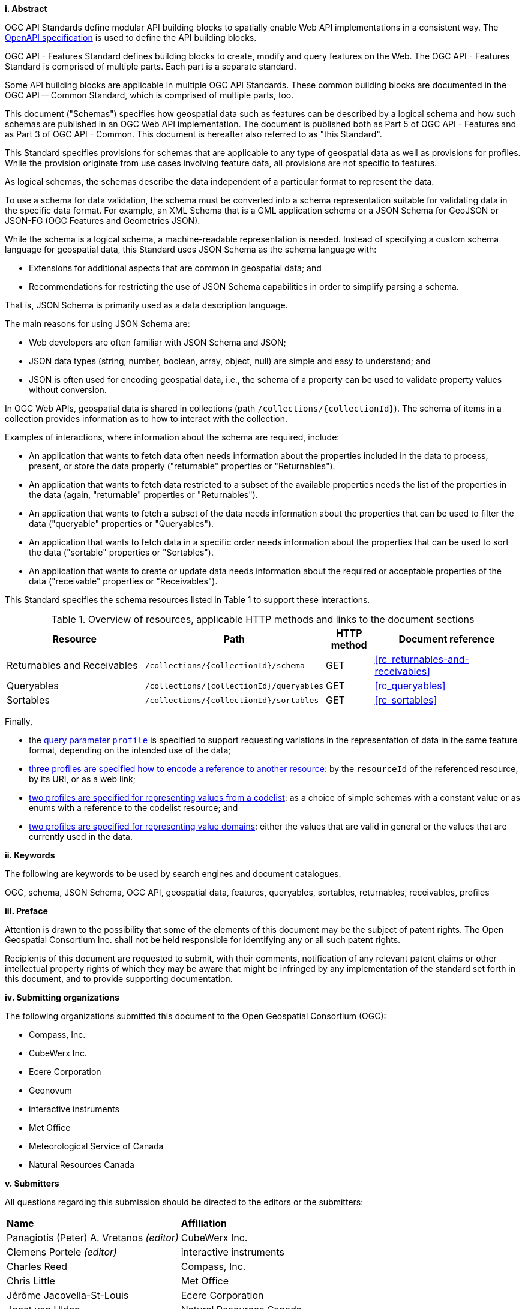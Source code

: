 [big]*i.     Abstract*

OGC API Standards define modular API building blocks to spatially enable Web API implementations in a consistent way. The <<OpenAPI,OpenAPI specification>> is used to define the API building blocks.

OGC API - Features Standard defines building blocks to create, modify and query features on the Web. The OGC API - Features Standard is comprised of multiple parts. Each part is a separate standard.

Some API building blocks are applicable in multiple OGC API Standards. These common building blocks are documented in the OGC API — Common Standard, which is comprised of multiple parts, too.

This document ("Schemas") specifies how geospatial data such as features can be described by a logical schema and how such schemas are published in an OGC Web API implementation. The document is published both as Part 5 of OGC API - Features and as Part 3 of OGC API - Common. This document is hereafter also referred to as "this Standard".

This Standard specifies provisions for schemas that are applicable to any type of geospatial data as well as provisions for profiles. While the provision originate from use cases involving feature data, all provisions are not specific to features.

As logical schemas, the schemas describe the data independent of a particular format to represent the data. 

To use a schema for data validation, the schema must be converted into a schema representation suitable for validating data in the specific data format. For example, an XML Schema that is a GML application schema or a JSON Schema for GeoJSON or JSON-FG (OGC Features and Geometries JSON).

While the schema is a logical schema, a machine-readable representation is needed. Instead of specifying a custom schema language for geospatial data, this Standard uses JSON Schema as the schema language with: 

* Extensions for additional aspects that are common in geospatial data; and 
* Recommendations for restricting the use of JSON Schema capabilities in order to simplify parsing a schema.

That is, JSON Schema is primarily used as a data description language.

The main reasons for using JSON Schema are:

* Web developers are often familiar with JSON Schema and JSON;
* JSON data types (string, number, boolean, array, object, null) are simple and easy to understand; and
* JSON is often used for encoding geospatial data, i.e., the schema of a property can be used to validate property values without conversion.

In OGC Web APIs, geospatial data is shared in collections (path `/collections/{collectionId}`). The schema of items in a collection provides information as to how to interact with the collection. 

Examples of interactions, where information about the schema are required, include:

* An application that wants to fetch data often needs information about the properties included in the data to process, present, or store the data properly ("returnable" properties or "Returnables").
* An application that wants to fetch data restricted to a subset of the available properties needs the list of the properties in the data (again, "returnable" properties or "Returnables").
* An application that wants to fetch a subset of the data needs information about the properties that can be used to filter the data ("queryable" properties or "Queryables").
* An application that wants to fetch data in a specific order needs information about the properties that can be used to sort the data ("sortable" properties or "Sortables").
* An application that wants to create or update data needs information about the required or acceptable properties of the data ("receivable" properties or "Receivables").

This Standard specifies the schema resources listed in Table 1 to support these interactions.

[#tldr,reftext='{table-caption} {counter:table-num}']
.Overview of resources, applicable HTTP methods and links to the document sections[[table_1]]
[cols="32,25,10,33",options="header"]
!===
|Resource |Path |HTTP method |Document reference
|Returnables and Receivables |`/collections/{collectionId}/schema` |GET |<<rc_returnables-and-receivables>>
|Queryables |`/collections/{collectionId}/queryables` |GET |<<rc_queryables>>
|Sortables |`/collections/{collectionId}/sortables` |GET |<<rc_sortables>>
!===

Finally, 

- the <<rc_profile-parameter,query parameter `profile`>> is specified to support requesting variations in the representation of data in the same feature format, depending on the intended use of the data;
- <<rc_profile-references,three profiles are specified how to encode a reference to another resource>>: by the `resourceId` of the referenced resource, by its URI, or as a web link;
- <<rc_profile-codelists,two profiles are specified for representing values from a codelist>>: as a choice of simple schemas with a constant value or as enums with a reference to the codelist resource; and
- <<rc_profile-domains,two profiles are specified for representing value domains>>: either the values that are valid in general or the values that are currently used in the data.

[big]*ii.    Keywords*

The following are keywords to be used by search engines and document catalogues.

OGC, schema, JSON Schema, OGC API, geospatial data, features, queryables, sortables, returnables, receivables, profiles

[big]*iii.   Preface*

Attention is drawn to the possibility that some of the elements of this document may be the subject of patent rights. The Open Geospatial Consortium Inc. shall not be held responsible for identifying any or all such patent rights.

Recipients of this document are requested to submit, with their comments, notification of any relevant patent claims or other intellectual property rights of which they may be aware that might be infringed by any implementation of the standard set forth in this document, and to provide supporting documentation.

[big]*iv.    Submitting organizations*

The following organizations submitted this document to the Open Geospatial Consortium (OGC):

* Compass, Inc.
* CubeWerx Inc.
* Ecere Corporation
* Geonovum
* interactive instruments
* Met Office
* Meteorological Service of Canada
* Natural Resources Canada

[big]*v.     Submitters*

All questions regarding this submission should be directed to the editors or the submitters:

|===
|*Name* |*Affiliation*
|Panagiotis (Peter) A. Vretanos _(editor)_ |CubeWerx Inc.
|Clemens Portele _(editor)_ |interactive instruments
|Charles Reed |Compass, Inc.
|Chris Little |Met Office
|Jérôme Jacovella-St-Louis|Ecere Corporation
|Joost van Ulden |Natural Resources Canada
|Linda van den Brink |Geonovum
|Tom Kralidis |Meteorological Service of Canada
|===
